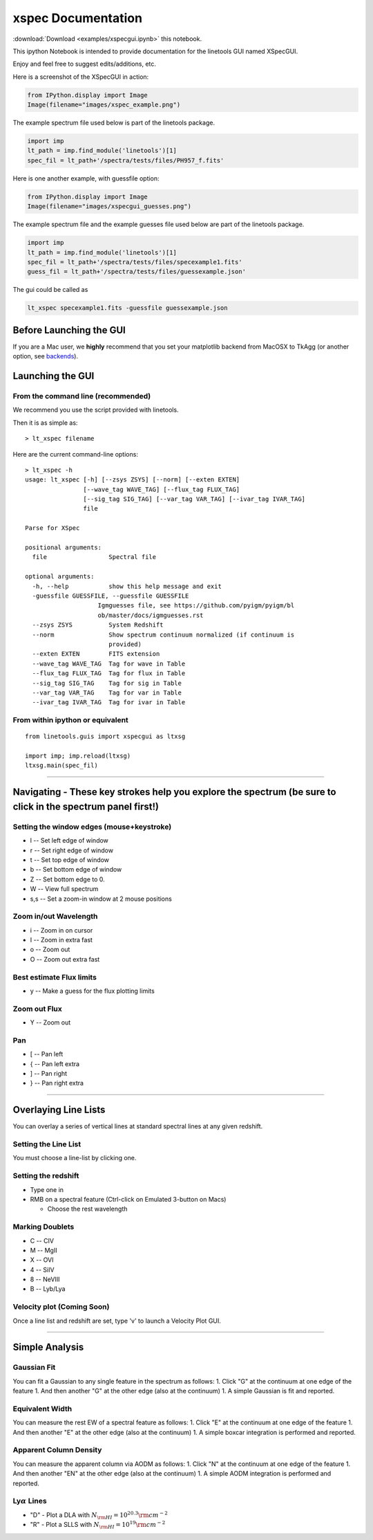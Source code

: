 
xspec Documentation
===================

:download:`Download <examples/xspecgui.ipynb>` this notebook.


This ipython Notebook is intended to provide documentation for the
linetools GUI named XSpecGUI.

Enjoy and feel free to suggest edits/additions, etc.

Here is a screenshot of the XSpecGUI in action:

.. code:: python

    from IPython.display import Image
    Image(filename="images/xspec_example.png")




.. image:: xspecgui_files/xspecgui_1_0.png



The example spectrum file used below is part of the linetools package.

.. code:: python

    import imp
    lt_path = imp.find_module('linetools')[1]
    spec_fil = lt_path+'/spectra/tests/files/PH957_f.fits'

Here is one another example, with guessfile option:

.. code:: python

    from IPython.display import Image
    Image(filename="images/xspecgui_guesses.png")

.. image:: xspecgui_files/xspecgui_guesses_1_0.png


The example spectrum file and the example guesses file used below are part of the linetools package.

.. code:: python

    import imp
    lt_path = imp.find_module('linetools')[1]
    spec_fil = lt_path+'/spectra/tests/files/specexample1.fits'
    guess_fil = lt_path+'/spectra/tests/files/guessexample.json'

The gui could be called as

.. code:: python

    lt_xspec specexample1.fits -guessfile guessexample.json



Before Launching the GUI
------------------------

If you are a Mac user, we **highly** recommend that you set your
matplotlib backend from MacOSX to TkAgg (or another option, see
`backends <http://matplotlib.org/faq/usage_faq.html#what-is-a-backend>`__).

Launching the GUI
-----------------

From the command line (recommended)
~~~~~~~~~~~~~~~~~~~~~~~~~~~~~~~~~~~

We recommend you use the script provided with linetools.

Then it is as simple as:

::

    > lt_xspec filename 

Here are the current command-line options::

    > lt_xspec -h
    usage: lt_xspec [-h] [--zsys ZSYS] [--norm] [--exten EXTEN]
                    [--wave_tag WAVE_TAG] [--flux_tag FLUX_TAG]
                    [--sig_tag SIG_TAG] [--var_tag VAR_TAG] [--ivar_tag IVAR_TAG]
                    file

    Parse for XSpec

    positional arguments:
      file                 Spectral file

    optional arguments:
      -h, --help           show this help message and exit
      -guessfile GUESSFILE, --guessfile GUESSFILE
                        Igmguesses file, see https://github.com/pyigm/pyigm/bl
                        ob/master/docs/igmguesses.rst
      --zsys ZSYS          System Redshift
      --norm               Show spectrum continuum normalized (if continuum is
                           provided)
      --exten EXTEN        FITS extension
      --wave_tag WAVE_TAG  Tag for wave in Table
      --flux_tag FLUX_TAG  Tag for flux in Table
      --sig_tag SIG_TAG    Tag for sig in Table
      --var_tag VAR_TAG    Tag for var in Table
      --ivar_tag IVAR_TAG  Tag for ivar in Table

From within ipython or equivalent
~~~~~~~~~~~~~~~~~~~~~~~~~~~~~~~~~

::

    from linetools.guis import xspecgui as ltxsg

    import imp; imp.reload(ltxsg)
    ltxsg.main(spec_fil)

--------------

Navigating - These key strokes help you explore the spectrum (be sure to click in the spectrum panel first!)
------------------------------------------------------------------------------------------------------------

Setting the window edges (mouse+keystroke)
~~~~~~~~~~~~~~~~~~~~~~~~~~~~~~~~~~~~~~~~~~

-  l -- Set left edge of window
-  r -- Set right edge of window
-  t -- Set top edge of window
-  b -- Set bottom edge of window
-  Z -- Set bottom edge to 0.
-  W -- View full spectrum
-  s,s -- Set a zoom-in window at 2 mouse positions

Zoom in/out Wavelength
~~~~~~~~~~~~~~~~~~~~~~

-  i -- Zoom in on cursor
-  I -- Zoom in extra fast
-  o -- Zoom out
-  O -- Zoom out extra fast

Best estimate Flux limits
~~~~~~~~~~~~~~~~~~~~~~~~~

-  y -- Make a guess for the flux plotting limits

Zoom out Flux
~~~~~~~~~~~~~

-  Y -- Zoom out

Pan
~~~

-  [ -- Pan left
-  { -- Pan left extra
-  ] -- Pan right
-  } -- Pan right extra

--------------

Overlaying Line Lists
---------------------

You can overlay a series of vertical lines at standard spectral lines at
any given redshift.

Setting the Line List
~~~~~~~~~~~~~~~~~~~~~

You must choose a line-list by clicking one.

Setting the redshift
~~~~~~~~~~~~~~~~~~~~

-  Type one in
-  RMB on a spectral feature (Ctrl-click on Emulated 3-button on Macs)

   -  Choose the rest wavelength

Marking Doublets
~~~~~~~~~~~~~~~~

-  C -- CIV
-  M -- MgII
-  X -- OVI
-  4 -- SiIV
-  8 -- NeVIII
-  B -- Lyb/Lya

Velocity plot (Coming Soon)
~~~~~~~~~~~~~~~~~~~~~~~~~~~

Once a line list and redshift are set, type 'v' to launch a Velocity
Plot GUI.

--------------

Simple Analysis
---------------

Gaussian Fit
~~~~~~~~~~~~

You can fit a Gaussian to any single feature in the spectrum as follows:
1. Click "G" at the continuum at one edge of the feature 1. And then
another "G" at the other edge (also at the continuum) 1. A simple
Gaussian is fit and reported.

Equivalent Width
~~~~~~~~~~~~~~~~

You can measure the rest EW of a spectral feature as follows: 1. Click
"E" at the continuum at one edge of the feature 1. And then another "E"
at the other edge (also at the continuum) 1. A simple boxcar integration
is performed and reported.

Apparent Column Density
~~~~~~~~~~~~~~~~~~~~~~~

You can measure the apparent column via AODM as follows: 1. Click "N" at
the continuum at one edge of the feature 1. And then another "EN" at the
other edge (also at the continuum) 1. A simple AODM integration is
performed and reported.

Ly\ :math:`\alpha` Lines
~~~~~~~~~~~~~~~~~~~~~~~~

-  "D" - Plot a DLA with :math:`N_{\rm HI} = 10^{20.3} \rm cm^{-2}`
-  "R" - Plot a SLLS with :math:`N_{\rm HI} = 10^{19} \rm cm^{-2}`

